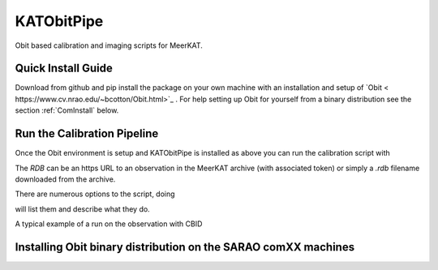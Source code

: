 KATObitPipe
===========

Obit based calibration and imaging scripts for MeerKAT.

Quick Install Guide
*******************

Download from github and pip install the package on your own machine with an installation and setup of `Obit < https://www.cv.nrao.edu/~bcotton/Obit.html>`_ . For help setting up Obit for yourself from a binary distribution see the section :ref:`ComInstall` below.

.. code-block::
	$ git clone https://github.com/mauch/KATObitPipe
	$ pip install ./KATObitPipe

Run the Calibration Pipeline
****************************

Once the Obit environment is setup and KATObitPipe is installed as above you can run the calibration script with

.. code-block::
	$ KATCalibPipe.py RDB

The `RDB` can be an https URL to an observation in the MeerKAT archive (with associated token) or simply a `.rdb` filename downloaded from the archive.

There are numerous options to the script, doing

.. code-block::
	$ KATCalPipe.py --help

will list them and describe what they do.

A typical example of a run on the observation with CBID 

.. _ComInstall:
Installing Obit binary distribution on the SARAO comXX machines
***************************************************************